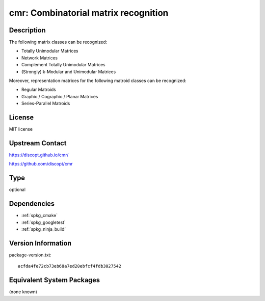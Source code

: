 .. _spkg_cmr:

cmr: Combinatorial matrix recognition
===============================================

Description
-----------

The following matrix classes can be recognized:

- Totally Unimodular Matrices
- Network Matrices
- Complement Totally Unimodular Matrices
- (Strongly) k-Modular and Unimodular Matrices

Moreover, representation matrices for the following matroid classes can be recognized:

- Regular Matroids
- Graphic / Cographic / Planar Matrices
- Series-Parallel Matroids


License
-------

MIT license


Upstream Contact
----------------

https://discopt.github.io/cmr/

https://github.com/discopt/cmr

Type
----

optional


Dependencies
------------

- :ref:`spkg_cmake`
- :ref:`spkg_googletest`
- :ref:`spkg_ninja_build`

Version Information
-------------------

package-version.txt::

    acfda4fe72cb73eb68a7ed20ebfcf4fdb3027542


Equivalent System Packages
--------------------------

(none known)

